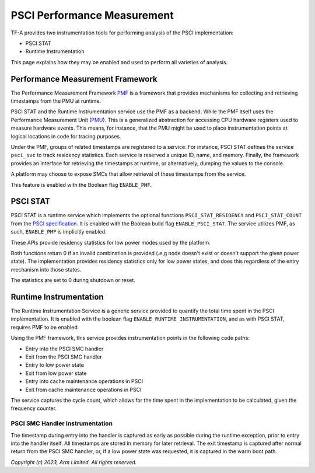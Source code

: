 PSCI Performance Measurement
============================

TF-A provides two instrumentation tools for performing analysis of the PSCI
implementation:

* PSCI STAT
* Runtime Instrumentation

This page explains how they may be enabled and used to perform
all varieties of analysis.

Performance Measurement Framework
---------------------------------

The Performance Measurement Framework `PMF`_ is a framework that provides
mechanisms for collecting and retrieving timestamps from the PMU at runtime.

PSCI STAT and the Runtime Instrumentation service use the PMF as a backend.
While the PMF itself uses the Performance Measurement Unit (`PMU`_). This is a
generalized abstraction for accessing CPU hardware registers used to measure
hardware events. This means, for instance, that the PMU might be used to place
instrumentation points at logical locations in code for tracing purposes.

Under the PMF, groups of related timestamps are registered to a service. For
instance, PSCI STAT defines the service ``psci_svc`` to track residency
statistics. Each service is reserved a unique ID, name, and memory. Finally, the
framework provides an interface for retrieving the timestamps at runtime, or
alternatively, dumping the values to the console.

A platform may choose to expose SMCs that allow retrieval of these
timestamps from the service.

This feature is enabled with the Boolean flag ``ENABLE_PMF``.

PSCI STAT
---------

PSCI STAT is a runtime service which implements the optional functions
``PSCI_STAT_RESIDENCY`` and ``PSCI_STAT_COUNT`` from the `PSCI specification`_.
It is enabled with the Boolean build flag ``ENABLE_PSCI_STAT``. The service
utilizes PMF, as such, ``ENABLE_PMF`` is implicitly enabled.

These APIs provide residency statistics for low power modes used by the
platform.

.. c:macro:: PSCI_STAT_RESIDENCY

    :param target_cpu: Contains copy of affinity fields in the MPIDR register
      for identifying the target core (See section 5.1.4 of `PSCI specification`_
      for more details).
    :param power_state: identifier for a specific local
      state. Generally, this parameter takes the same form as the power_state
      parameter described for CPU_SUSPEND in section 5.4.2.

    :returns: Time spent in ``power_state``, in microseconds, by ``target_cpu``
      and the highest level expressed in ``power_state``.


.. c:macro:: PSCI_STAT_COUNT

    :param target_cpu: follows the same format as ``PSCI_STAT_RESIDENCY``.
    :param power_state: follows the same format as ``PSCI_STAT_RESIDENCY``.

    :returns: Number of times the state expressed in ``power_state`` has been
      used by ``target_cpu`` and the highest level expressed in ``power_state``.

Both functions return 0 if an invalid combination is provided (.e.g node doesn't
exist or doesn't support the given power state). The implementation provides
residency statistics only for low power states, and does this regardless of the
entry mechanism into those states.

The statistics are set to 0 during shutdown or reset.

Runtime Instrumentation
-----------------------

The Runtime Instrumentation Service is a generic service provided to quantify
the total time spent in the PSCI implementation. It is enabled with the boolean flag
``ENABLE_RUNTIME_INSTRUMENTATION``, and as with PSCI STAT, requires PMF to
be enabled.

Using the PMF framework, this service provides instrumentation points in the
following code paths:

* Entry into the PSCI SMC handler
* Exit from the PSCI SMC handler
* Entry to low power state
* Exit from low power state
* Entry into cache maintenance operations in PSCI
* Exit from cache maintenance operations in PSCI

The service captures the cycle count, which allows for the time spent in the
implementation to be calculated, given the frequency counter.

PSCI SMC Handler Instrumentation
~~~~~~~~~~~~~~~~~~~~~~~~~~~~~~~~

The timestamp during entry into the handler is captured as early as possible
during the runtime exception, prior to entry into the handler itself. All
timestamps are stored in memory for later retrieval. The exit timestamp is
captured after normal return from the PSCI SMC handler, or, if a low power state
was requested, it is captured in the warm boot path.

*Copyright (c) 2023, Arm Limited. All rights reserved.*

.. _PMF: ../design/firmware-design.html#performance-measurement-framework
.. _PMU: performance-monitoring-unit.html
.. _PSCI specification: https://developer.arm.com/documentation/den0022/latest/
